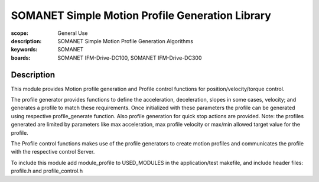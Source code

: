 SOMANET Simple Motion Profile Generation Library
================================================

:scope: General Use
:description: SOMANET Simple Motion Profile Generation Algorithms
:keywords: SOMANET
:boards: SOMANET IFM-Drive-DC100, SOMANET IFM-Drive-DC300


Description
-----------

This module provides Motion profile generation and Profile control
functions for position/velocity/torque control.

The profile generator provides functions to define the acceleration,
deceleration, slopes in some cases, velocity; and generates a profile to
match these requirements. Once initialized with these parameters the
profile can be generated using respective profile\_generate function.
Also profile generation for quick stop actions are provided. Note: the
profiles generated are limited by parameters like max acceleration, max
profile velocity or max/min allowed target value for the profile.

The Profile control functions makes use of the profile generators to
create motion profiles and communicates the profile with the respective
control Server.

To include this module add module\_profile to USED\_MODULES in the
application/test makefile, and include header files: profile.h and
profile\_control.h

